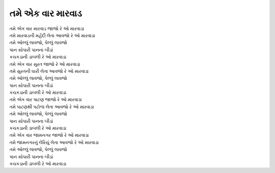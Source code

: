 તમે એક વાર મારવાડ
-----------------

| તમે એક વાર મારવાડ જાજો રે |ઓ|
| તમે મારવાડની મહેંદી લેતા આવજો રે |ઓ|

| |ઓલ્લું|
| |પાન|
| |કચકડા|

| તમે એક વાર સુરત જાજો રે |ઓ|
| તમે સુરતની ઘારી લેતા આવજો રે |ઓ|

| |ઓલ્લું|
| |પાન|
| |કચકડા|

| તમે એક વાર પાટણ જાજો રે |ઓ|
| તમે પાટણથી પટોળા લેતા આવજો રે |ઓ|

| |ઓલ્લું|
| |પાન|
| |કચકડા|

| તમે એક વાર જામનગર જાજો રે |ઓ|
| તમે જામનગરનું લેરિયું લેતા આવજો રે |ઓ|

| |ઓલ્લું|
| |પાન|
| |કચકડા|

.. |ઓલ્લું| replace:: તમે ઓલ્લું લાવજો, પેલ્લું લાવજો
.. |પાન| replace:: પાન સોપારી પાનના બીડાં
.. |કચકડા| replace:: કચકડાની ડાબલી રે |ઓ|
.. |ઓ| replace:: ઓ મારવાડા
